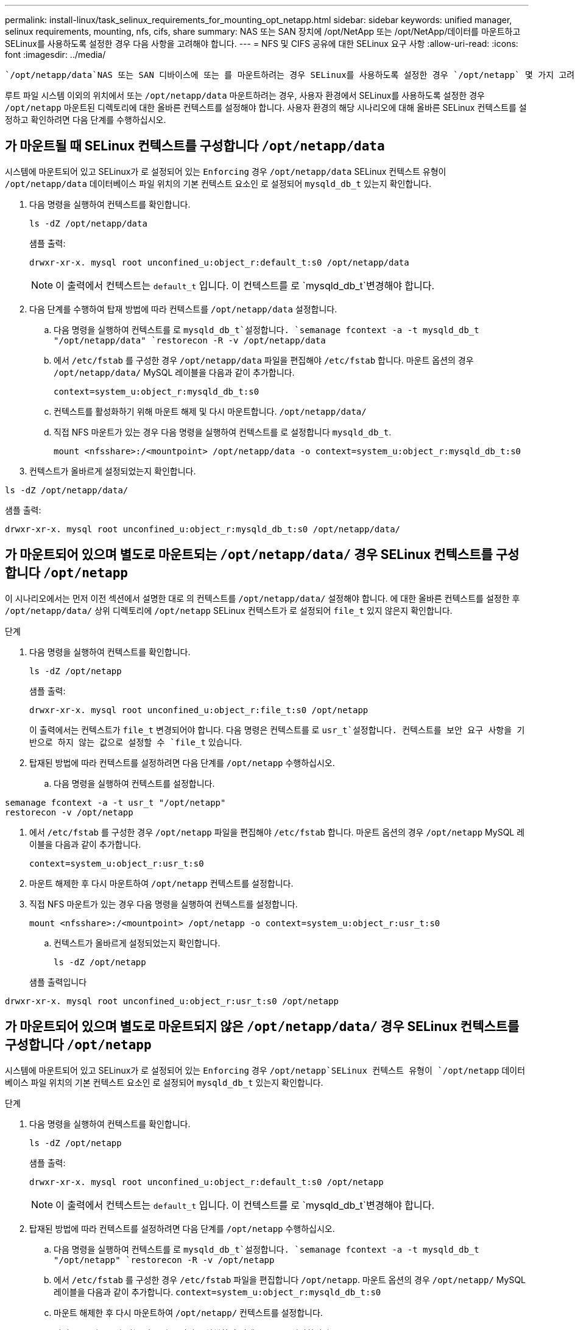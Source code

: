 ---
permalink: install-linux/task_selinux_requirements_for_mounting_opt_netapp.html 
sidebar: sidebar 
keywords: unified manager, selinux requirements, mounting, nfs, cifs, share 
summary: NAS 또는 SAN 장치에 /opt/NetApp 또는 /opt/NetApp/데이터를 마운트하고 SELinux를 사용하도록 설정한 경우 다음 사항을 고려해야 합니다. 
---
= NFS 및 CIFS 공유에 대한 SELinux 요구 사항
:allow-uri-read: 
:icons: font
:imagesdir: ../media/


[role="lead"]
 `/opt/netapp/data`NAS 또는 SAN 디바이스에 또는 를 마운트하려는 경우 SELinux를 사용하도록 설정한 경우 `/opt/netapp` 몇 가지 고려 사항을 고려해야 합니다.

루트 파일 시스템 이외의 위치에서 또는 `/opt/netapp/data` 마운트하려는 경우, 사용자 환경에서 SELinux를 사용하도록 설정한 경우 `/opt/netapp` 마운트된 디렉토리에 대한 올바른 컨텍스트를 설정해야 합니다. 사용자 환경의 해당 시나리오에 대해 올바른 SELinux 컨텍스트를 설정하고 확인하려면 다음 단계를 수행하십시오.



== 가 마운트될 때 SELinux 컨텍스트를 구성합니다 `/opt/netapp/data`

시스템에 마운트되어 있고 SELinux가 로 설정되어 있는 `Enforcing` 경우 `/opt/netapp/data` SELinux 컨텍스트 유형이 `/opt/netapp/data` 데이터베이스 파일 위치의 기본 컨텍스트 요소인 로 설정되어 `mysqld_db_t` 있는지 확인합니다.

. 다음 명령을 실행하여 컨텍스트를 확인합니다.
+
`ls -dZ /opt/netapp/data`

+
샘플 출력:

+
[listing]
----
drwxr-xr-x. mysql root unconfined_u:object_r:default_t:s0 /opt/netapp/data
----
+

NOTE: 이 출력에서 컨텍스트는 `default_t` 입니다. 이 컨텍스트를 로 `mysqld_db_t`변경해야 합니다.

. 다음 단계를 수행하여 탑재 방법에 따라 컨텍스트를 `/opt/netapp/data` 설정합니다.
+
.. 다음 명령을 실행하여 컨텍스트를 로 `mysqld_db_t`설정합니다.
`semanage fcontext -a -t mysqld_db_t "/opt/netapp/data"
`restorecon -R -v /opt/netapp/data`
.. 에서 `/etc/fstab` 를 구성한 경우 `/opt/netapp/data` 파일을 편집해야 `/etc/fstab` 합니다. 마운트 옵션의 경우 `/opt/netapp/data/` MySQL 레이블을 다음과 같이 추가합니다.
+
`context=system_u:object_r:mysqld_db_t:s0`

.. 컨텍스트를 활성화하기 위해 마운트 해제 및 다시 마운트합니다. `/opt/netapp/data/`
.. 직접 NFS 마운트가 있는 경우 다음 명령을 실행하여 컨텍스트를 로 설정합니다 `mysqld_db_t`.
+
`mount <nfsshare>:/<mountpoint> /opt/netapp/data -o context=system_u:object_r:mysqld_db_t:s0`



. 컨텍스트가 올바르게 설정되었는지 확인합니다.


`ls -dZ /opt/netapp/data/`

샘플 출력:

[listing]
----
drwxr-xr-x. mysql root unconfined_u:object_r:mysqld_db_t:s0 /opt/netapp/data/
----


== 가 마운트되어 있으며 별도로 마운트되는 `/opt/netapp/data/` 경우 SELinux 컨텍스트를 구성합니다 `/opt/netapp`

이 시나리오에서는 먼저 이전 섹션에서 설명한 대로 의 컨텍스트를 `/opt/netapp/data/` 설정해야 합니다. 에 대한 올바른 컨텍스트를 설정한 후 `/opt/netapp/data/` 상위 디렉토리에 `/opt/netapp` SELinux 컨텍스트가 로 설정되어 `file_t` 있지 않은지 확인합니다.

.단계
. 다음 명령을 실행하여 컨텍스트를 확인합니다.
+
`ls -dZ /opt/netapp`

+
샘플 출력:

+
[listing]
----
drwxr-xr-x. mysql root unconfined_u:object_r:file_t:s0 /opt/netapp
----
+
이 출력에서는 컨텍스트가 `file_t` 변경되어야 합니다. 다음 명령은 컨텍스트를 로 `usr_t`설정합니다. 컨텍스트를 보안 요구 사항을 기반으로 하지 않는 값으로 설정할 수 `file_t` 있습니다.

. 탑재된 방법에 따라 컨텍스트를 설정하려면 다음 단계를 `/opt/netapp` 수행하십시오.
+
.. 다음 명령을 실행하여 컨텍스트를 설정합니다.




[listing]
----
semanage fcontext -a -t usr_t "/opt/netapp"
restorecon -v /opt/netapp
----
. 에서 `/etc/fstab` 를 구성한 경우 `/opt/netapp` 파일을 편집해야 `/etc/fstab` 합니다. 마운트 옵션의 경우 `/opt/netapp` MySQL 레이블을 다음과 같이 추가합니다.
+
`context=system_u:object_r:usr_t:s0`

. 마운트 해제한 후 다시 마운트하여 `/opt/netapp` 컨텍스트를 설정합니다.
. 직접 NFS 마운트가 있는 경우 다음 명령을 실행하여 컨텍스트를 설정합니다.
+
`mount <nfsshare>:/<mountpoint> /opt/netapp -o context=system_u:object_r:usr_t:s0`

+
.. 컨텍스트가 올바르게 설정되었는지 확인합니다.
+
`ls -dZ /opt/netapp`

+
샘플 출력입니다





[listing]
----
drwxr-xr-x. mysql root unconfined_u:object_r:usr_t:s0 /opt/netapp
----


== 가 마운트되어 있으며 별도로 마운트되지 않은 `/opt/netapp/data/` 경우 SELinux 컨텍스트를 구성합니다 `/opt/netapp`

시스템에 마운트되어 있고 SELinux가 로 설정되어 있는 `Enforcing` 경우  `/opt/netapp`SELinux 컨텍스트 유형이 `/opt/netapp` 데이터베이스 파일 위치의 기본 컨텍스트 요소인 로 설정되어 `mysqld_db_t` 있는지 확인합니다.

.단계
. 다음 명령을 실행하여 컨텍스트를 확인합니다.
+
`ls -dZ /opt/netapp`

+
샘플 출력:

+
[listing]
----
drwxr-xr-x. mysql root unconfined_u:object_r:default_t:s0 /opt/netapp
----
+

NOTE: 이 출력에서 컨텍스트는 `default_t` 입니다. 이 컨텍스트를 로 `mysqld_db_t`변경해야 합니다.

. 탑재된 방법에 따라 컨텍스트를 설정하려면 다음 단계를 `/opt/netapp` 수행하십시오.
+
.. 다음 명령을 실행하여 컨텍스트를 로 `mysqld_db_t`설정합니다.
`semanage fcontext -a -t mysqld_db_t "/opt/netapp"
`restorecon -R -v /opt/netapp`
.. 에서 `/etc/fstab` 를 구성한 경우 `/etc/fstab` 파일을 편집합니다 `/opt/netapp`. 마운트 옵션의 경우 `/opt/netapp/` MySQL 레이블을 다음과 같이 추가합니다.
`context=system_u:object_r:mysqld_db_t:s0`
.. 마운트 해제한 후 다시 마운트하여 `/opt/netapp/` 컨텍스트를 설정합니다.
.. 직접 NFS 마운트가 있는 경우 다음 명령을 실행하여 컨텍스트를 로 설정합니다 `mysqld_db_t`.
`mount <nfsshare>:/<mountpoint> /opt/netapp -o context=system_u:object_r:mysqld_db_t:s0`


. 컨텍스트가 올바르게 설정되었는지 확인합니다.


`ls -dZ /opt/netapp/`

샘플 출력:

[listing]
----
drwxr-xr-x. mysql root unconfined_u:object_r:mysqld_db_t:s0 /opt/netapp/
----
'''